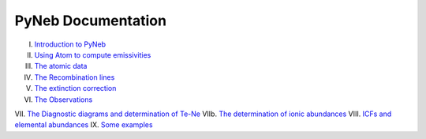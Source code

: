 *************************
PyNeb Documentation
*************************

I. `Introduction to PyNeb <Notebooks/PyNeb_manual_1.ipynb>`_
II. `Using Atom to compute emissivities <Notebooks/PyNeb_manual_2.ipynb>`_
III. `The atomic data <Notebooks/PyNeb_manual_3.ipynb>`_
IV. `The Recombination lines <Notebooks/PyNeb_manual_4.ipynb>`_
V. `The extinction correction <Notebooks/PyNeb_manual_5.ipynb>`_
VI. `The Observations <Notebooks/PyNeb_manual_6.ipynb>`_
VII. `The Diagnostic diagrams and determination of Te-Ne <Notebooks/PyNeb_manual_7.ipynb>`_
VIIb. `The determination of ionic abundances <Notebooks/PyNeb_manual_7b.ipynb>`_
VIII. `ICFs and elemental abundances <Notebooks/PyNeb_manual_8.ipynb>`_
IX. `Some examples <Notebooks/Some_examples.ipynb>`_
